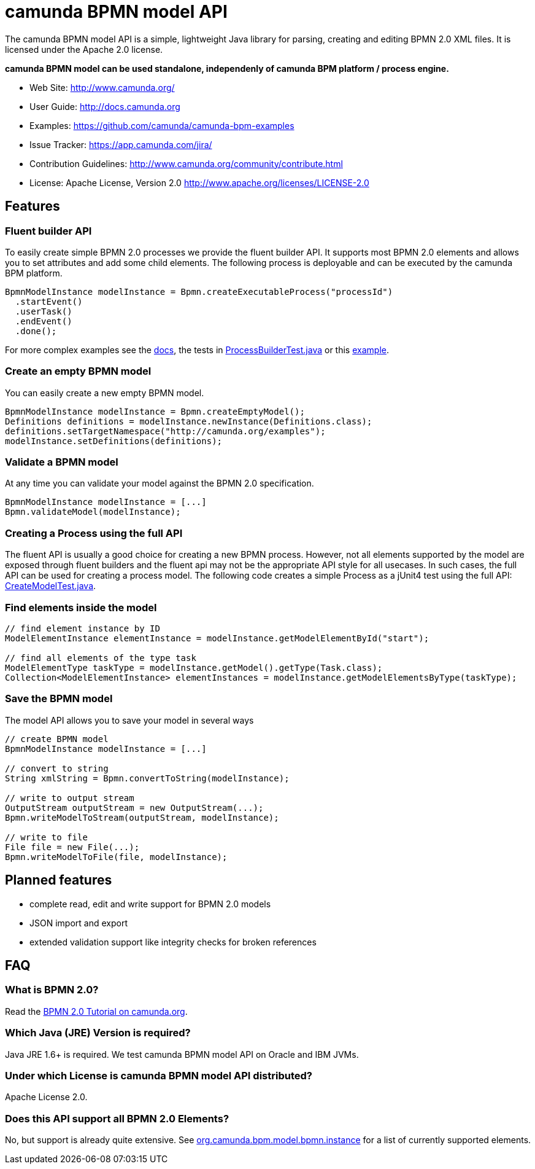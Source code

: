 = camunda BPMN model API

The camunda BPMN model API is a simple, lightweight Java library for parsing, creating and editing BPMN 2.0 XML files. It is licensed under the Apache 2.0 license.

*camunda BPMN model can be used standalone, independenly of camunda BPM platform / process engine.*

* Web Site: http://www.camunda.org/
* User Guide: link:http://docs.camunda.org/latest/guides/user-guide/#bpmn-model-api[http://docs.camunda.org]
* Examples: link:https://github.com/camunda/camunda-bpm-examples/tree/master/bpmn-model-api[https://github.com/camunda/camunda-bpm-examples]
* Issue Tracker: https://app.camunda.com/jira/
* Contribution Guidelines: http://www.camunda.org/community/contribute.html
* License: Apache License, Version 2.0  http://www.apache.org/licenses/LICENSE-2.0

== Features

=== Fluent builder API

To easily create simple BPMN 2.0 processes we provide the fluent builder API. It supports most BPMN 2.0
elements and allows you to set attributes and add some child elements. The following process is deployable
and can be executed by the camunda BPM platform.

[source,java]
----
BpmnModelInstance modelInstance = Bpmn.createExecutableProcess("processId")
  .startEvent()
  .userTask()
  .endEvent()
  .done();
----

For more complex examples see the link:http://docs.camunda.org/latest/guides/user-guide/#bpmn-model-api-fluent-builder-api[docs],
the tests in link:src/test/java/org/camunda/bpm/model/bpmn/builder/ProcessBuilderTest.java[ProcessBuilderTest.java] or this
link:https://github.com/camunda/camunda-bpm-examples/tree/master/bpmn-model-api/generate-process-fluent-api[example].

=== Create an empty BPMN model

You can easily create a new empty BPMN model.

[source,java]
----
BpmnModelInstance modelInstance = Bpmn.createEmptyModel();
Definitions definitions = modelInstance.newInstance(Definitions.class);
definitions.setTargetNamespace("http://camunda.org/examples");
modelInstance.setDefinitions(definitions);
----

=== Validate a BPMN model

At any time you can validate your model against the BPMN 2.0 specification.

[source,java]
----
BpmnModelInstance modelInstance = [...]
Bpmn.validateModel(modelInstance);
----

=== Creating a Process using the full API

The fluent API is usually a good choice for creating a new BPMN process.
However, not all elements supported by the model are exposed through fluent
builders and the fluent api may not be the appropriate API style for all usecases.
In such cases, the full API can be used for creating a process model.
The following code creates a simple Process as a jUnit4 test using the full API:
link:src/test/java/org/camunda/bpm/model/bpmn/CreateModelTest.java[CreateModelTest.java].

=== Find elements inside the model

[source,java]
----
// find element instance by ID
ModelElementInstance elementInstance = modelInstance.getModelElementById("start");

// find all elements of the type task
ModelElementType taskType = modelInstance.getModel().getType(Task.class);
Collection<ModelElementInstance> elementInstances = modelInstance.getModelElementsByType(taskType);
----

=== Save the BPMN model

The model API allows you to save your model in several ways

[source,java]
----
// create BPMN model
BpmnModelInstance modelInstance = [...]

// convert to string
String xmlString = Bpmn.convertToString(modelInstance);

// write to output stream
OutputStream outputStream = new OutputStream(...);
Bpmn.writeModelToStream(outputStream, modelInstance);

// write to file
File file = new File(...);
Bpmn.writeModelToFile(file, modelInstance);

----

== Planned features

* complete read, edit and write support for BPMN 2.0 models
* JSON import and export
* extended validation support like integrity checks for broken references


== FAQ

=== What is BPMN 2.0?

Read the http://camunda.org/bpmn/tutorial.html[BPMN 2.0 Tutorial on camunda.org].

=== Which Java (JRE) Version is required?

Java JRE 1.6+ is required. We test camunda BPMN model API on Oracle and IBM JVMs.

=== Under which License is camunda BPMN model API distributed?

Apache License 2.0.

=== Does this API support all BPMN 2.0 Elements?

No, but support is already quite extensive. See
link:src/main/java/org/camunda/bpm/model/bpmn/instance[org.camunda.bpm.model.bpmn.instance]
for a list of currently supported elements.
